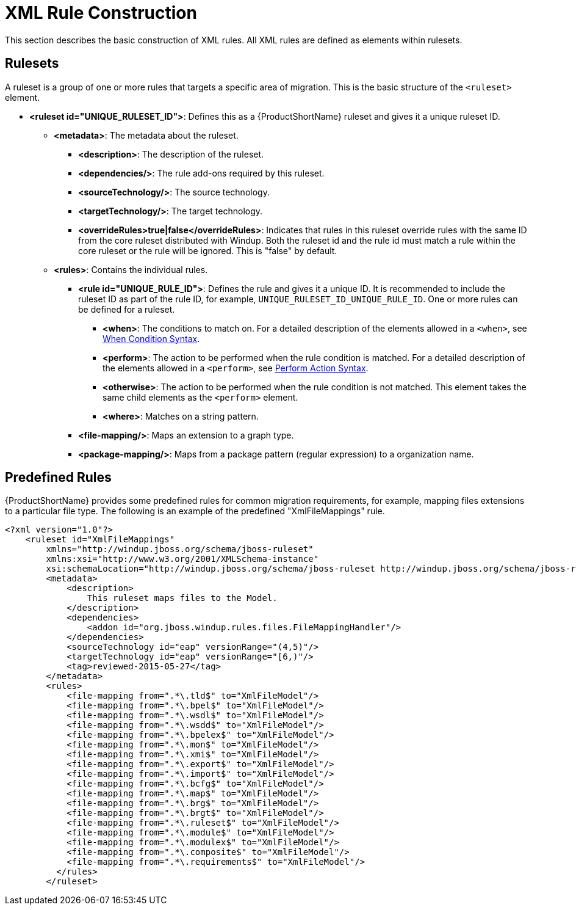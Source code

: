 [[Rules-XML-Rule-Construction]]
= XML Rule Construction

This section describes the basic construction of XML rules. All XML rules are defined as elements within rulesets. 

== Rulesets

A  ruleset is a group of one or more rules that targets a specific area of migration. This is the basic structure of the `<ruleset>` element.

* **<ruleset id="UNIQUE_RULESET_ID">**: Defines this as a {ProductShortName} ruleset and gives it a unique ruleset ID.
** **<metadata>**: The metadata about the ruleset.
*** **<description>**: The description of the ruleset.
*** **<dependencies/>**: The rule add-ons required by this ruleset.
*** ** <sourceTechnology/>**: The source technology.
*** ** <targetTechnology/>**: The target technology.
*** ** <overrideRules>true|false</overrideRules>**: Indicates that rules in this ruleset override rules with the same ID from the core ruleset distributed with Windup. Both the ruleset id and the rule id must match a rule within the core ruleset or the rule will be ignored. This is "false" by default.
** **<rules>**: Contains the individual rules.
*** **<rule id="UNIQUE_RULE_ID">**: Defines the rule and gives it a unique ID. It is recommended to include the ruleset ID as part of the rule ID, for example, `UNIQUE_RULESET_ID_UNIQUE_RULE_ID`. One or more rules can be defined for a ruleset.
**** **<when>**: The conditions to match on. For a detailed description of the elements allowed in a `<when>`, see xref:Rules-XML-Rule-When-Condition-Syntax[When Condition Syntax].
**** **<perform>**: The action to be performed when the rule condition is matched. For a detailed description of the elements allowed in a `<perform>`, see xref:Rules-XML-Rule-Perform-Action-Syntax[Perform Action Syntax].
**** **<otherwise>**: The action to be performed when the rule condition is not matched. This element takes the same child elements as the `<perform>` element.
**** **<where>**: Matches on a string pattern.
*** **<file-mapping/>**: Maps an extension to a graph type.
*** **<package-mapping/>**: Maps from a package pattern (regular expression) to a organization name.


== Predefined Rules

{ProductShortName} provides some predefined rules for common migration requirements, for example, mapping files extensions to a particular file type. The following is an example of the predefined "XmlFileMappings" rule.

[source,xml,options="nowrap"]
----
<?xml version="1.0"?>
    <ruleset id="XmlFileMappings"
        xmlns="http://windup.jboss.org/schema/jboss-ruleset" 
        xmlns:xsi="http://www.w3.org/2001/XMLSchema-instance"
        xsi:schemaLocation="http://windup.jboss.org/schema/jboss-ruleset http://windup.jboss.org/schema/jboss-ruleset/windup-jboss-ruleset.xsd">
        <metadata>
            <description>
                This ruleset maps files to the Model.
            </description>
            <dependencies>
                <addon id="org.jboss.windup.rules.files.FileMappingHandler"/>
            </dependencies>
            <sourceTechnology id="eap" versionRange="(4,5)"/>
            <targetTechnology id="eap" versionRange="[6,)"/>
            <tag>reviewed-2015-05-27</tag>
        </metadata>
        <rules>
            <file-mapping from=".*\.tld$" to="XmlFileModel"/>
            <file-mapping from=".*\.bpel$" to="XmlFileModel"/>
            <file-mapping from=".*\.wsdl$" to="XmlFileModel"/>
            <file-mapping from=".*\.wsdd$" to="XmlFileModel"/>
            <file-mapping from=".*\.bpelex$" to="XmlFileModel"/>
            <file-mapping from=".*\.mon$" to="XmlFileModel"/>
            <file-mapping from=".*\.xmi$" to="XmlFileModel"/>
            <file-mapping from=".*\.export$" to="XmlFileModel"/>
            <file-mapping from=".*\.import$" to="XmlFileModel"/>
            <file-mapping from=".*\.bcfg$" to="XmlFileModel"/>
            <file-mapping from=".*\.map$" to="XmlFileModel"/>
            <file-mapping from=".*\.brg$" to="XmlFileModel"/>
            <file-mapping from=".*\.brgt$" to="XmlFileModel"/>
            <file-mapping from=".*\.ruleset$" to="XmlFileModel"/>
            <file-mapping from=".*\.module$" to="XmlFileModel"/>
            <file-mapping from=".*\.modulex$" to="XmlFileModel"/>
            <file-mapping from=".*\.composite$" to="XmlFileModel"/>
            <file-mapping from=".*\.requirements$" to="XmlFileModel"/>
          </rules>
        </ruleset>
----


